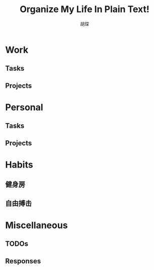 #+TITLE: Organize My Life In Plain Text!
#+AUTHOR: 胡琛
#+CAPTION: 诚实面对自己

* Work 
  
** Tasks
   
** Projects

* Personal

** Tasks

** Projects

* Habits
  
** 健身房

** 自由搏击

* Miscellaneous
  
** TODOs 

** Responses
